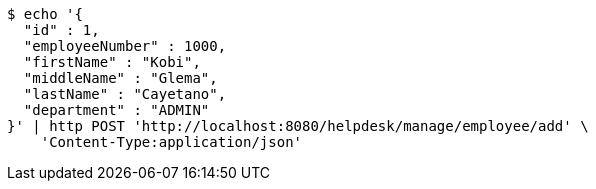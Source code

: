[source,bash]
----
$ echo '{
  "id" : 1,
  "employeeNumber" : 1000,
  "firstName" : "Kobi",
  "middleName" : "Glema",
  "lastName" : "Cayetano",
  "department" : "ADMIN"
}' | http POST 'http://localhost:8080/helpdesk/manage/employee/add' \
    'Content-Type:application/json'
----
